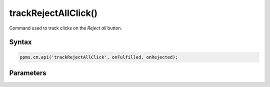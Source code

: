 =====================
trackRejectAllClick()
=====================

Command used to track clicks on the `Reject all` button.

Syntax
------

.. code-block:: javascript

    ppms.cm.api('trackRejectAllClick', onFulfilled, onRejected);

Parameters
----------

.. function:: onFulfilled()

    The fulfillment handler callback

.. function:: onRejected(error)

    The rejection handler callback (called with error code). If not specified, the exception will be thrown in the main stack trace.

    :param string|object error: **Required** Error code or exception
